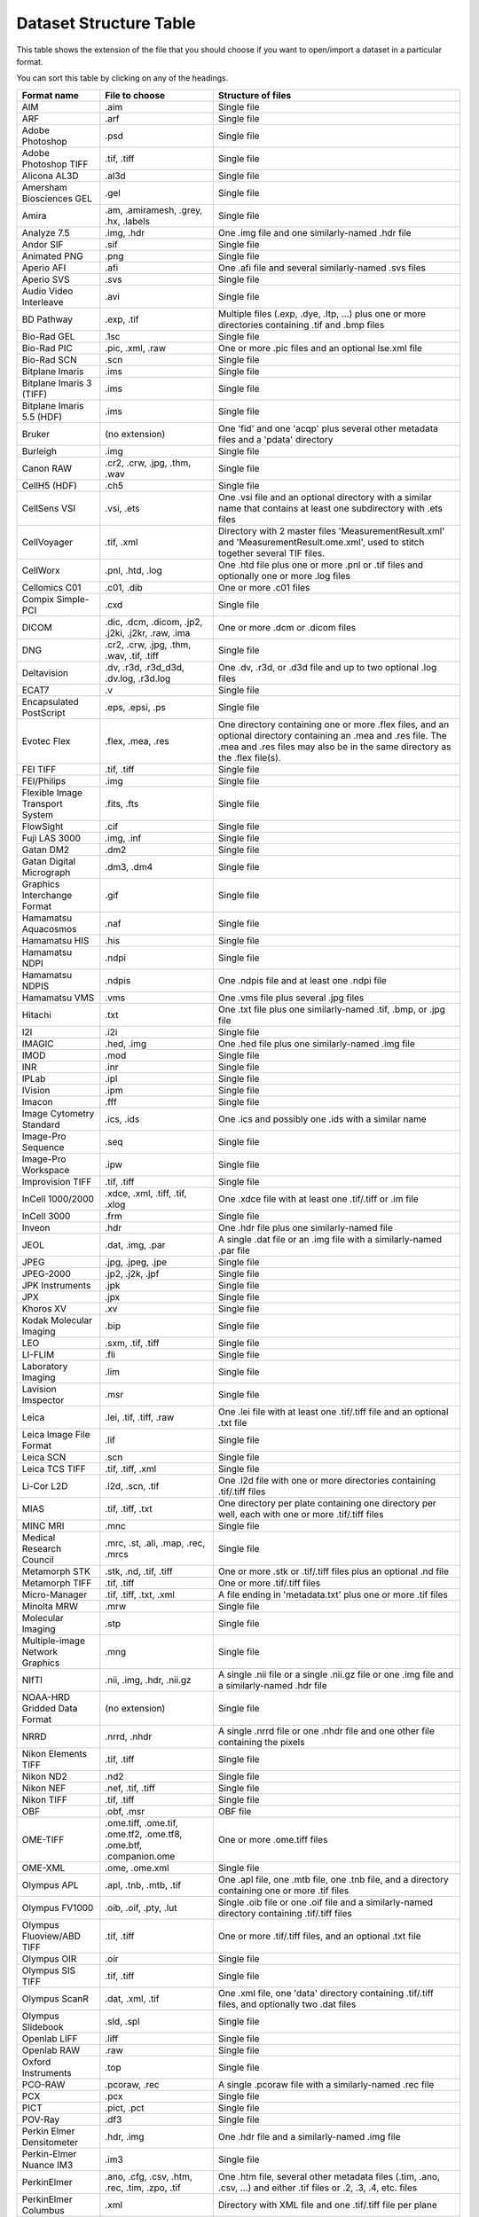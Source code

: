 .. Please don't even think about editing this file directly.
.. It is generated using the 'gen-structure-table' Ant
.. target in components/autogen, which uses
.. loci.formats.tools.MakeDatasetStructureTable, so please
.. update that instead.

Dataset Structure Table
=======================

This table shows the extension of the file that you should choose if you want
to open/import a dataset in a particular format.

You can sort this table by clicking on any of the headings.

.. list-table::
   :class: sortable
   :header-rows: 1

   * - Format name
     - File to choose
     - Structure of files
   * - AIM
     - .aim
     - Single file
   * - ARF
     - .arf
     - Single file
   * - Adobe Photoshop
     - .psd
     - Single file
   * - Adobe Photoshop TIFF
     - .tif, .tiff
     - Single file
   * - Alicona AL3D
     - .al3d
     - Single file
   * - Amersham Biosciences GEL
     - .gel
     - Single file
   * - Amira
     - .am, .amiramesh, .grey, .hx, .labels
     - Single file
   * - Analyze 7.5
     - .img, .hdr
     - One .img file and one similarly-named .hdr file
   * - Andor SIF
     - .sif
     - Single file
   * - Animated PNG
     - .png
     - Single file
   * - Aperio AFI
     - .afi
     - One .afi file and several similarly-named .svs files
   * - Aperio SVS
     - .svs
     - Single file
   * - Audio Video Interleave
     - .avi
     - Single file
   * - BD Pathway
     - .exp, .tif
     - Multiple files (.exp, .dye, .ltp, …) plus one or more directories containing .tif and .bmp files
   * - Bio-Rad GEL
     - .1sc
     - Single file
   * - Bio-Rad PIC
     - .pic, .xml, .raw
     - One or more .pic files and an optional lse.xml file
   * - Bio-Rad SCN
     - .scn
     - Single file
   * - Bitplane Imaris
     - .ims
     - Single file
   * - Bitplane Imaris 3 (TIFF)
     - .ims
     - Single file
   * - Bitplane Imaris 5.5 (HDF)
     - .ims
     - Single file
   * - Bruker
     - (no extension)
     - One 'fid' and one 'acqp' plus several other metadata files and a 'pdata' directory
   * - Burleigh
     - .img
     - Single file
   * - Canon RAW
     - .cr2, .crw, .jpg, .thm, .wav
     - Single file
   * - CellH5 (HDF)
     - .ch5
     - Single file
   * - CellSens VSI
     - .vsi, .ets
     - One .vsi file and an optional directory with a similar name that contains at least one subdirectory with .ets files
   * - CellVoyager
     - .tif, .xml
     - Directory with 2 master files 'MeasurementResult.xml' and 'MeasurementResult.ome.xml', used to stitch together several TIF files.
   * - CellWorx
     - .pnl, .htd, .log
     - One .htd file plus one or more .pnl or .tif files and optionally one or more .log files
   * - Cellomics C01
     - .c01, .dib
     - One or more .c01 files
   * - Compix Simple-PCI
     - .cxd
     - Single file
   * - DICOM
     - .dic, .dcm, .dicom, .jp2, .j2ki, .j2kr, .raw, .ima
     - One or more .dcm or .dicom files
   * - DNG
     - .cr2, .crw, .jpg, .thm, .wav, .tif, .tiff
     - Single file
   * - Deltavision
     - .dv, .r3d, .r3d_d3d, .dv.log, .r3d.log
     - One .dv, .r3d, or .d3d file and up to two optional .log files
   * - ECAT7
     - .v
     - Single file
   * - Encapsulated PostScript
     - .eps, .epsi, .ps
     - Single file
   * - Evotec Flex
     - .flex, .mea, .res
     - One directory containing one or more .flex files, and an optional directory containing an .mea and .res file. The .mea and .res files may also be in the same directory as the .flex file(s).
   * - FEI TIFF
     - .tif, .tiff
     - Single file
   * - FEI/Philips
     - .img
     - Single file
   * - Flexible Image Transport System
     - .fits, .fts
     - Single file
   * - FlowSight
     - .cif
     - Single file
   * - Fuji LAS 3000
     - .img, .inf
     - Single file
   * - Gatan DM2
     - .dm2
     - Single file
   * - Gatan Digital Micrograph
     - .dm3, .dm4
     - Single file
   * - Graphics Interchange Format
     - .gif
     - Single file
   * - Hamamatsu Aquacosmos
     - .naf
     - Single file
   * - Hamamatsu HIS
     - .his
     - Single file
   * - Hamamatsu NDPI
     - .ndpi
     - Single file
   * - Hamamatsu NDPIS
     - .ndpis
     - One .ndpis file and at least one .ndpi file
   * - Hamamatsu VMS
     - .vms
     - One .vms file plus several .jpg files
   * - Hitachi
     - .txt
     - One .txt file plus one similarly-named .tif, .bmp, or .jpg file
   * - I2I
     - .i2i
     - Single file
   * - IMAGIC
     - .hed, .img
     - One .hed file plus one similarly-named .img file
   * - IMOD
     - .mod
     - Single file
   * - INR
     - .inr
     - Single file
   * - IPLab
     - .ipl
     - Single file
   * - IVision
     - .ipm
     - Single file
   * - Imacon
     - .fff
     - Single file
   * - Image Cytometry Standard
     - .ics, .ids
     - One .ics and possibly one .ids with a similar name
   * - Image-Pro Sequence
     - .seq
     - Single file
   * - Image-Pro Workspace
     - .ipw
     - Single file
   * - Improvision TIFF
     - .tif, .tiff
     - Single file
   * - InCell 1000/2000
     - .xdce, .xml, .tiff, .tif, .xlog
     - One .xdce file with at least one .tif/.tiff or .im file
   * - InCell 3000
     - .frm
     - Single file
   * - Inveon
     - .hdr
     - One .hdr file plus one similarly-named file
   * - JEOL
     - .dat, .img, .par
     - A single .dat file or an .img file with a similarly-named .par file
   * - JPEG
     - .jpg, .jpeg, .jpe
     - Single file
   * - JPEG-2000
     - .jp2, .j2k, .jpf
     - Single file
   * - JPK Instruments
     - .jpk
     - Single file
   * - JPX
     - .jpx
     - Single file
   * - Khoros XV
     - .xv
     - Single file
   * - Kodak Molecular Imaging
     - .bip
     - Single file
   * - LEO
     - .sxm, .tif, .tiff
     - Single file
   * - LI-FLIM
     - .fli
     - Single file
   * - Laboratory Imaging
     - .lim
     - Single file
   * - Lavision Imspector
     - .msr
     - Single file
   * - Leica
     - .lei, .tif, .tiff, .raw
     - One .lei file with at least one .tif/.tiff file and an optional .txt file
   * - Leica Image File Format
     - .lif
     - Single file
   * - Leica SCN
     - .scn
     - Single file
   * - Leica TCS TIFF
     - .tif, .tiff, .xml
     - Single file
   * - Li-Cor L2D
     - .l2d, .scn, .tif
     - One .l2d file with one or more directories containing .tif/.tiff files
   * - MIAS
     - .tif, .tiff, .txt
     - One directory per plate containing one directory per well, each with one or more .tif/.tiff files
   * - MINC MRI
     - .mnc
     - Single file
   * - Medical Research Council
     - .mrc, .st, .ali, .map, .rec, .mrcs
     - Single file
   * - Metamorph STK
     - .stk, .nd, .tif, .tiff
     - One or more .stk or .tif/.tiff files plus an optional .nd file
   * - Metamorph TIFF
     - .tif, .tiff
     - One or more .tif/.tiff files
   * - Micro-Manager
     - .tif, .tiff, .txt, .xml
     - A file ending in 'metadata.txt' plus one or more .tif files
   * - Minolta MRW
     - .mrw
     - Single file
   * - Molecular Imaging
     - .stp
     - Single file
   * - Multiple-image Network Graphics
     - .mng
     - Single file
   * - NIfTI
     - .nii, .img, .hdr, .nii.gz
     - A single .nii file or a single .nii.gz file or one .img file and a similarly-named .hdr file
   * - NOAA-HRD Gridded Data Format
     - (no extension)
     - Single file
   * - NRRD
     - .nrrd, .nhdr
     - A single .nrrd file or one .nhdr file and one other file containing the pixels
   * - Nikon Elements TIFF
     - .tif, .tiff
     - Single file
   * - Nikon ND2
     - .nd2
     - Single file
   * - Nikon NEF
     - .nef, .tif, .tiff
     - Single file
   * - Nikon TIFF
     - .tif, .tiff
     - Single file
   * - OBF
     - .obf, .msr
     - OBF file
   * - OME-TIFF
     - .ome.tiff, .ome.tif, .ome.tf2, .ome.tf8, .ome.btf, .companion.ome
     - One or more .ome.tiff files
   * - OME-XML
     - .ome, .ome.xml
     - Single file
   * - Olympus APL
     - .apl, .tnb, .mtb, .tif
     - One .apl file, one .mtb file, one .tnb file, and a directory containing one or more .tif files
   * - Olympus FV1000
     - .oib, .oif, .pty, .lut
     - Single .oib file or one .oif file and a similarly-named directory containing .tif/.tiff files
   * - Olympus Fluoview/ABD TIFF
     - .tif, .tiff
     - One or more .tif/.tiff files, and an optional .txt file
   * - Olympus OIR
     - .oir
     - Single file
   * - Olympus SIS TIFF
     - .tif, .tiff
     - Single file
   * - Olympus ScanR
     - .dat, .xml, .tif
     - One .xml file, one 'data' directory containing .tif/.tiff files, and optionally two .dat files
   * - Olympus Slidebook
     - .sld, .spl
     - Single file
   * - Openlab LIFF
     - .liff
     - Single file
   * - Openlab RAW
     - .raw
     - Single file
   * - Oxford Instruments
     - .top
     - Single file
   * - PCO-RAW
     - .pcoraw, .rec
     - A single .pcoraw file with a similarly-named .rec file
   * - PCX
     - .pcx
     - Single file
   * - PICT
     - .pict, .pct
     - Single file
   * - POV-Ray
     - .df3
     - Single file
   * - Perkin Elmer Densitometer
     - .hdr, .img
     - One .hdr file and a similarly-named .img file
   * - Perkin-Elmer Nuance IM3
     - .im3
     - Single file
   * - PerkinElmer
     - .ano, .cfg, .csv, .htm, .rec, .tim, .zpo, .tif
     - One .htm file, several other metadata files (.tim, .ano, .csv, …) and either .tif files or .2, .3, .4, etc. files
   * - PerkinElmer Columbus
     - .xml
     - Directory with XML file and one .tif/.tiff file per plane
   * - PerkinElmer Operetta
     - .tif, .tiff, .xml
     - Directory with XML file and one .tif/.tiff file per plane
   * - PicoQuant Bin
     - .bin
     - Single file
   * - Portable Any Map
     - .pbm, .pgm, .ppm
     - Single file
   * - Prairie TIFF
     - .tif, .tiff, .cfg, .env, .xml
     - One .xml file, one .cfg file, and one or more .tif/.tiff files
   * - Princeton Instruments SPE
     - .spe
     - Single file
   * - Pyramid TIFF
     - .tif, .tiff
     - Single file
   * - Quesant AFM
     - .afm
     - Single file
   * - QuickTime
     - .mov
     - Single file
   * - RHK Technologies
     - .sm2, .sm3
     - Single file
   * - SBIG
     - (no extension)
     - Single file
   * - SM Camera
     - (no extension)
     - Single file
   * - SPC FIFO Data
     - .spc, .set
     - One .spc file and similarly named .set file
   * - SPCImage Data
     - .sdt
     - Single file
   * - SPIDER
     - .spi
     - Single file
   * - Seiko
     - .xqd, .xqf
     - Single file
   * - SimplePCI TIFF
     - .tif, .tiff
     - Single file
   * - Simulated data
     - .fake
     - Single file
   * - Slidebook TIFF
     - .tif, .tiff
     - Single file
   * - Tagged Image File Format
     - .tif, .tiff, .tf2, .tf8, .btf
     - Single file
   * - Text
     - .txt, .csv
     - Single file
   * - TillVision
     - .vws, .pst, .inf
     - One .vws file and possibly one similarly-named directory
   * - TopoMetrix
     - .tfr, .ffr, .zfr, .zfp, .2fl
     - Single file
   * - Trestle
     - .tif
     - One .tif file plus several other similarly-named files (e.g. *.FocalPlane-*, .sld, .slx, .ROI)
   * - Truevision Targa
     - .tga
     - Single file
   * - UBM
     - .pr3
     - Single file
   * - Unisoku STM
     - .hdr, .dat
     - One .HDR file plus one similarly-named .DAT file
   * - VG SAM
     - .dti
     - Single file
   * - Varian FDF
     - .fdf
     - Single file
   * - Veeco
     - .hdf
     - Single file
   * - Visitech XYS
     - .xys, .html
     - One .html file plus one or more .xys files
   * - Volocity Library
     - .mvd2, .aisf, .aiix, .dat, .atsf
     - One .mvd2 file plus a 'Data' directory
   * - Volocity Library Clipping
     - .acff
     - Single file
   * - WA Technology TOP
     - .wat
     - Single file
   * - Windows Bitmap
     - .bmp
     - Single file
   * - Woolz
     - .wlz
     - Single file
   * - Zeiss AxioVision TIFF
     - .tif, .xml
     - Single file
   * - Zeiss CZI
     - .czi
     - Single file
   * - Zeiss LMS
     - .lms
     - Single file
   * - Zeiss Laser-Scanning Microscopy
     - .lsm, .mdb
     - One or more .lsm files; if multiple .lsm files are present, an .mdb file should also be present
   * - Zeiss Vision Image (ZVI)
     - .zvi
     - Single file
   * - Zip
     - .zip
     - Single file

Flex Support
------------

OMERO.importer supports importing analyzed Flex files from an Opera
system.

Basic configuration is done via the ``importer.ini``. Once the user has
run the Importer once, this file will be in the following location:

-  ``C:\Documents and Settings\<username>\omero\importer.ini``

The user will need to modify or add the ``[FlexReaderServerMaps]``
section of the INI file as follows:

::

    …
    [FlexReaderServerMaps]
    CIA-1 = \\\\hostname1\\mount;\\\\archivehost1\\mount
    CIA-2 = \\\\hostname2\\mount;\\\\archivehost2\\mount

where the *key* of the INI file line is the value of the "Host" tag in
the ``.mea`` measurement XML file (here: ``<Host name="CIA-1">``) and
the value is a semicolon-separated list of *escaped* UNC path names to
the Opera workstations where the Flex files reside.

Once this resolution has been encoded in the configuration file **and**
you have restarted the importer, you will be able to select the ``.mea``
measurement XML file from the Importer user interface as the import
target.
